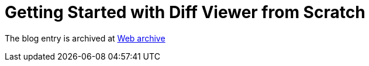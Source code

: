 ////
     Licensed to the Apache Software Foundation (ASF) under one
     or more contributor license agreements.  See the NOTICE file
     distributed with this work for additional information
     regarding copyright ownership.  The ASF licenses this file
     to you under the Apache License, Version 2.0 (the
     "License"); you may not use this file except in compliance
     with the License.  You may obtain a copy of the License at

       http://www.apache.org/licenses/LICENSE-2.0

     Unless required by applicable law or agreed to in writing,
     software distributed under the License is distributed on an
     "AS IS" BASIS, WITHOUT WARRANTIES OR CONDITIONS OF ANY
     KIND, either express or implied.  See the License for the
     specific language governing permissions and limitations
     under the License.
////
= Getting Started with Diff Viewer from Scratch 
:page-layout: page
:jbake-tags: community
:jbake-status: published
:keywords: blog entry getting_started_with_diff_viewer
:description: blog entry getting_started_with_diff_viewer
:toc: left
:toclevels: 4
:toc-title: 


The blog entry is archived at link:https://web.archive.org/web/20170314131951/https://blogs.oracle.com/geertjan/entry/getting_started_with_diff_viewer[Web archive]

